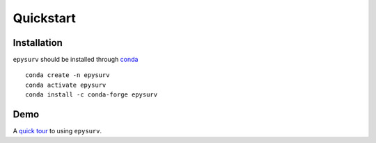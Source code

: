 Quickstart
==========

Installation
------------

``epysurv`` should be installed through `conda <https://docs.conda.io/en/latest/>`_

::

    conda create -n epysurv
    conda activate epysurv
    conda install -c conda-forge epysurv

Demo
----
A `quick tour <demo.ipynb>`_ to using ``epysurv``.
